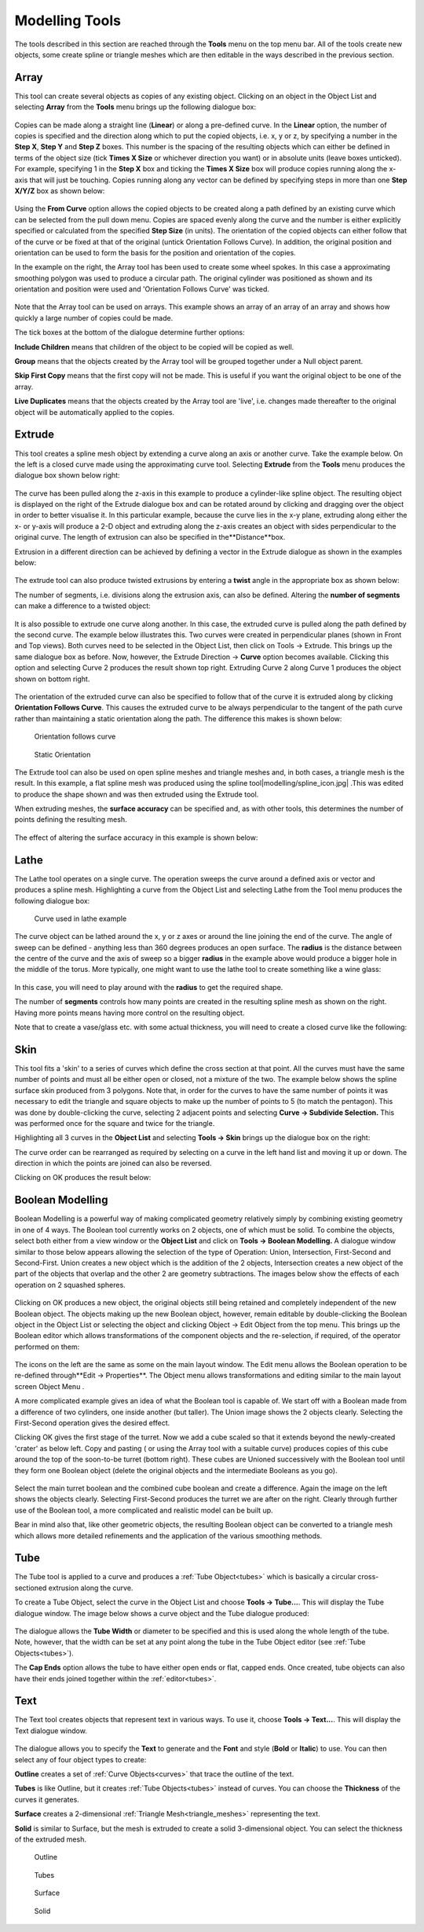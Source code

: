 .. _modelling-tools:

Modelling Tools
***************

The tools described in this section are reached through the **Tools** menu on the top menu bar. All of the tools create
new objects, some create spline or triangle meshes which are then editable in the ways described in the previous
section.

.. _array:

Array
=====

This tool can create several objects as copies of any existing object. Clicking on an object in the Object List and
selecting **Array** from the **Tools** menu brings up the following dialogue box:

.. figure:: modelling/array_dialogue.jpg

Copies can be made along a straight line (**Linear**) or along a pre-defined curve. In the **Linear** option, the number
of copies is specified and the direction along which to put the copied objects, i.e. x, y or z, by specifying a number
in the **Step X**, **Step Y** and **Step Z** boxes. This number is the spacing of the resulting objects which can either
be defined in terms of the object size (tick **Times X Size** or whichever direction you want) or in absolute units
(leave boxes unticked). For example, specifying 1 in the **Step X** box and ticking the **Times X Size** box will
produce copies running along the x-axis that will just be touching. Copies running along any vector can be defined by
specifying steps in more than one **Step X/Y/Z** box as shown below:

.. figure:: modelling/array_x_y_z.jpg

Using the **From Curve** option allows the copied objects to be created along a path defined by an existing curve
which can be selected from the pull down menu. Copies are spaced evenly along the curve and the number is either
explicitly specified or calculated from the specified **Step Size** (in units). The orientation of the copied objects
can either follow that of the curve or be fixed at that of the original (untick Orientation Follows Curve). In
addition, the original position and orientation can be used to form the basis for the position and orientation of the
copies.

In the example on the right, the Array tool has been used to create some wheel spokes. In this case a approximating
smoothing polygon was used to produce a circular path. The original cylinder was positioned as shown and its orientation
and position were used and 'Orientation Follows Curve' was ticked.

.. figure:: modelling/array_wheel.jpg

Note that the Array tool can be used on arrays. This example shows an array of an array of an array and shows how
quickly a large number of copies could be made.

The tick boxes at the bottom of the dialogue determine further options:

**Include Children** means that children of the object to be copied will be copied as well.

**Group** means that the objects created by the Array tool will be grouped together under a Null object parent.

**Skip First Copy** means that the first copy will not be made. This is useful if you want the original object to be one
of the array.

**Live Duplicates** means that the objects created by the Array tool are 'live', i.e. changes made thereafter to the
original object will be automatically applied to the copies.

.. _extrude:

Extrude
=======

This tool creates a spline mesh object by extending a curve along an axis or another curve. Take the example below. On
the left is a closed curve made using the approximating curve tool. Selecting **Extrude** from the **Tools** menu
produces the dialogue box shown below right:

.. figure:: modelling/extrude_ex1.jpg

.. figure:: modelling/extrude_ex2.jpg

The curve has been pulled along the z-axis in this example to produce a cylinder-like spline object. The resulting
object is displayed on the right of the Extrude dialogue box and can be rotated around by clicking and dragging over the
object in order to better visualise it. In this particular example, because the curve lies in the x-y plane, extruding
along either the x- or y-axis will produce a 2-D object and extruding along the z-axis creates an object with sides
perpendicular to the original curve. The length of extrusion can also be specified in the**Distance**box.

Extrusion in a different direction can be achieved by defining a vector in the Extrude dialogue as shown in the examples
below:

.. figure:: modelling/extrude_exs.jpg

The extrude tool can also produce twisted extrusions by entering a **twist** angle in the appropriate box as shown
below:

The number of segments, i.e. divisions along the extrusion axis, can also be defined. Altering the **number of
segments** can make a difference to a twisted object:

.. figure:: modelling/ext_twist.jpg

.. figure:: modelling/ext_twist_seg.jpg

It is also possible to extrude one curve along another. In this case, the extruded curve is pulled along the path
defined by the second curve. The example below illustrates this. Two curves were created in perpendicular planes (shown
in Front and Top views). Both curves need to be selected in the Object List, then click on Tools -> Extrude. This brings
up the same dialogue box as before. Now, however, the Extrude Direction -> **Curve** option becomes available. Clicking
this option and selecting Curve 2 produces the result shown top right. Extruding Curve 2 along Curve 1 produces the
object shown on bottom right.

.. figure:: modelling/curve_curve_ex1.jpg

.. figure:: modelling/curve_curve_ex2.jpg

.. figure:: modelling/curve_curve_ex3.jpg

The orientation of the extruded curve can also be specified to follow that of the curve it is extruded along by clicking
**Orientation Follows Curve**. This causes the extruded curve to be always perpendicular to the tangent of the path
curve rather than maintaining a static orientation along the path. The difference this makes is shown below:

.. figure:: modelling/extrude_ex.jpg

.. figure:: modelling/extrude_orient1.jpg

      Orientation follows curve

.. figure:: modelling/extrude_orient2.jpg

      Static Orientation

The Extrude tool can also be used on open spline meshes and triangle meshes and, in both cases, a triangle mesh is the
result. In this example, a flat spline mesh was produced using the spline tool|modelling/spline_icon.jpg| .This was
edited to produce the shape shown and was then extruded using the Extrude tool.

When extruding meshes, the **surface accuracy** can be specified and, as with other tools, this determines the number of
points defining the resulting mesh.

.. figure:: modelling/extrude_spline_spline.jpg

.. figure:: modelling/extrude_spline.jpg

The effect of altering the surface accuracy in this example is shown below:

.. figure:: modelling/extrude_surf_acc.jpg

.. _lathe:

Lathe
=====

The Lathe tool operates on a single curve. The operation sweeps the curve around a defined axis or vector and produces a
spline mesh. Highlighting a curve from the Object List and selecting Lathe from the Tool menu produces the following
dialogue box:

.. figure:: modelling/lathe_curve.jpg

      Curve used in lathe example

.. figure:: modelling/lathe_dialogue.jpg

The curve object can be lathed around the x, y or z axes or around the line joining the end of the curve. The angle of
sweep can be defined - anything less than 360 degrees produces an open surface. The **radius** is the distance between
the centre of the curve and the axis of sweep so a bigger **radius** in the example above would produce a bigger hole in
the middle of the torus. More typically, one might want to use the lathe tool to create something like a wine glass:

.. figure:: modelling/lathe_curve_glass.jpg

.. figure:: modelling/lathe_wineglass.jpg

In this case, you will need to play around with the **radius** to get the required shape.

The number of **segments** controls how many points are created in the resulting spline mesh as shown on the right.
Having more points means having more control on the resulting object.

Note that to create a vase/glass etc. with some actual thickness, you will need to create a closed curve like the
following:

.. figure:: modelling/lathe_segments.jpg

.. figure:: modelling/lathe_vase_curve.jpg

.. figure:: modelling/lathe_vase.jpg

.. _skin:

Skin
====

This tool fits a 'skin' to a series of curves which define the cross section at that point. All the curves must have the
same number of points and must all be either open or closed, not a mixture of the two. The example below shows the
spline surface skin produced from 3 polygons. Note that, in order for the curves to have the same number of points it
was necessary to edit the triangle and square objects to make up the number of points to 5 (to match the pentagon). This
was done by double-clicking the curve, selecting 2 adjacent points and selecting **Curve -> Subdivide Selection.** This
was performed once for the square and twice for the triangle.

Highlighting all 3 curves in the **Object List** and selecting **Tools -> Skin** brings up the dialogue box on the
right:

The curve order can be rearranged as required by selecting on a curve in the left hand list and moving it up or down.
The direction in which the points are joined can also be reversed.

Clicking on OK produces the result below:

.. figure:: modelling/skin_dialogue.jpg

.. figure:: modelling/skin_ex1.jpg

.. _boolean:

Boolean Modelling
=================

Boolean Modelling is a powerful way of making complicated geometry relatively simply by combining existing geometry in
one of 4 ways. The Boolean tool currently works on 2 objects, one of which must be solid. To combine the objects, select
both either from a view window or the **Object List** and click on **Tools -> Boolean Modelling.** A dialogue window
similar to those below appears allowing the selection of the type of Operation: Union, Intersection, First-Second and
Second-First. Union creates a new object which is the addition of the 2 objects, Intersection creates a new object of
the part of the objects that overlap and the other 2 are geometry subtractions. The images below show the effects of
each operation on 2 squashed spheres.

.. figure:: modelling/booleans.jpg

Clicking on OK produces a new object, the original objects still being retained and completely independent of the new
Boolean object. The objects making up the new Boolean object, however, remain editable by double-clicking the Boolean
object in the Object List or selecting the object and clicking Object -> Edit Object from the top menu. This brings up
the Boolean editor which allows transformations of the component objects and the re-selection, if required, of the
operator performed on them:

.. figure:: modelling/boolean_editor.jpg

The icons on the left are the same as some on the main layout window. The Edit menu allows the Boolean operation to be
re-defined through**Edit -> Properties**. The Object menu allows transformations and editing similar to the main layout
screen Object Menu .

A more complicated example gives an idea of what the Boolean tool is capable of. We start off with a Boolean made from
a difference of two cylinders, one inside another (but taller). The Union image shows the 2 objects clearly. Selecting
the First-Second operation gives the desired effect.

Clicking OK gives the first stage of the turret. Now we add a cube scaled so that it extends beyond the newly-created
'crater' as below left. Copy and pasting ( or using the Array tool with a suitable curve) produces copies of this cube
around the top of the soon-to-be turret (bottom right). These cubes are Unioned successively with the Boolean tool until
they form one Boolean object (delete the original objects and the intermediate Booleans as you go).

.. figure:: modelling/turret_union.jpg

.. figure:: modelling/turret_diff.jpg

.. figure:: modelling/turret2.jpg

.. figure:: modelling/turret3.jpg

Select the main turret boolean and the combined cube boolean and create a difference. Again the image on the left
shows the objects clearly. Selecting First-Second produces the turret we are after on the right. Clearly through
further use of the Boolean tool, a more complicated and realistic model can be built up.

Bear in mind also that, like other geometric objects, the resulting Boolean object can be converted to a triangle mesh
which allows more detailed refinements and the application of the various smoothing methods.

.. figure:: modelling/turret_union2.jpg

.. figure:: modelling/turret_diff2.jpg

.. _tube:

Tube
====

The Tube tool is applied to a curve and produces a :ref:`Tube Object<tubes>` which is basically a circular
cross-sectioned extrusion along the curve.

To create a Tube Object, select the curve in the Object List and choose **Tools -> Tube...**. This will display the Tube
dialogue window. The image below shows a curve object and the Tube dialogue produced:

.. figure:: modelling/tube_create.jpg

The dialogue allows the **Tube Width** or diameter to be specified and this is used along the whole length of the tube.
Note, however, that the width can be set at any point along the tube in the Tube Object editor (see :ref:`Tube
Objects<tubes>`).

The **Cap Ends** option allows the tube to have either open ends or flat, capped ends. Once created, tube objects can
also have their ends joined together within the :ref:`editor<tubes>`.

.. _text:

Text
====

The Text tool creates objects that represent text in various ways. To use it, choose **Tools -> Text...**. This will
display the Text dialogue window.

.. figure:: modelling/text.png

The dialogue allows you to specify the **Text** to generate and the **Font** and style (**Bold** or **Italic**) to use.
You can then select any of four object types to create:

**Outline** creates a set of :ref:`Curve Objects<curves>` that trace the outline of the text.

**Tubes** is like Outline, but it creates :ref:`Tube Objects<tubes>` instead of curves. You can choose the **Thickness**
of the curves it generates.

**Surface** creates a 2-dimensional :ref:`Triangle Mesh<triangle_meshes>` representing the text.

**Solid** is similar to Surface, but the mesh is extruded to create a solid 3-dimensional object. You can select the
thickness of the extruded mesh.

.. figure:: modelling/text_outline.png

   Outline

.. figure:: modelling/text_tubes.png

   Tubes

.. figure:: modelling/text_surface.png

   Surface

.. figure:: modelling/text_solid.png

   Solid

.. |modelling/spline_icon.jpg| image:: modelling/spline_icon.jpg
